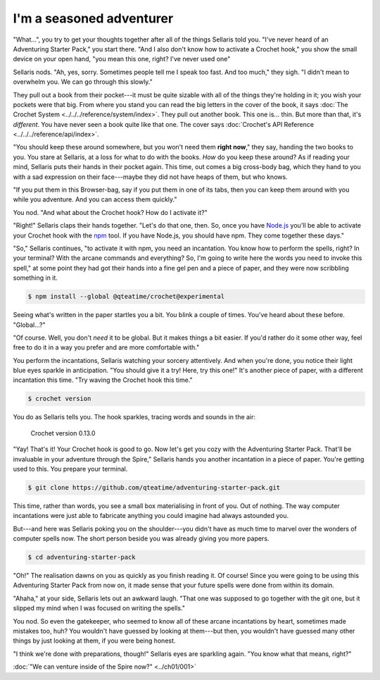 I'm a seasoned adventurer
-------------------------

"What...", you try to get your thoughts together after all of the
things Sellaris told you. "I've never heard of an Adventuring Starter
Pack," you start there. "And I also don't know how to activate a
Crochet hook," you show the small device on your open hand, "you
mean this one, right? I've never used one"

Sellaris nods. "Ah, yes, sorry. Sometimes people tell me I speak
too fast. And too much," they sigh. "I didn't mean to overwhelm you.
We can go through this slowly."

They pull out a book from their pocket---it must be quite sizable
with all of the things they're holding in it; you wish your pockets
were that big. From where you stand you can read the big letters in
the cover of the book, it says
:doc:`The Crochet System <../../../reference/system/index>`.
They pull out another book. This one is... thin. But more than that,
it's *different*. You have never seen a book quite like that one.
The cover says :doc:`Crochet's API Reference <../../../reference/api/index>`.

"You should keep these around somewhere, but you won't need them
**right now**," they say, handing the two books to you. You stare
at Sellaris, at a loss for what to do with the books. *How* do you keep these
around? As if reading your mind, Sellaris puts their hands in their
pocket again. This time, out comes a big cross-body bag, which they
hand to you with a sad expression on their face---maybe they did
not have heaps of them, but who knows.

"If you put them in this Browser-bag, say if you put them in one
of its tabs, then you can keep them around with you while you
adventure. And you can access them quickly."

You nod. "And what about the Crochet hook? How do I activate it?"

"Right!" Sellaris claps their hands together. "Let's do that one, then.
So, once you have `Node.js <https://nodejs.org/en/>`_ you'll be able to
activate your Crochet hook with the `npm <https://nodejs.org/en/knowledge/getting-started/npm/what-is-npm/>`_
tool. If you have Node.js, you should have npm. They come together these
days."

"So," Sellaris continues, "to activate it with npm, you need an incantation.
You know how to perform the spells, right? In your terminal?
With the arcane commands and everything? So, I'm going to write here the
words you need to invoke this spell," at some point they had got their
hands into a fine gel pen and a piece of paper, and they were now scribbling
something in it.

.. code-block:: shell

   $ npm install --global @qteatime/crochet@experimental

Seeing what's written in the paper startles you a bit. You blink a couple
of times. You've heard about these before. "Global...?"

"Of course. Well, you don't *need* it to be global. But it makes things
a bit easier. If you'd rather do it some other way, feel free to do it
in a way you prefer and are more comfortable with."

You perform the incantations, Sellaris watching your sorcery attentively.
And when you're done, you notice their light blue eyes sparkle in
anticipation. "You should give it a try! Here, try this one!" It's another
piece of paper, with a different incantation this time. "Try waving the
Crochet hook this time."

.. code-block:: shell

   $ crochet version

You do as Sellaris tells you. The hook sparkles, tracing words and sounds
in the air:

    Crochet version 0.13.0

"Yay! That's it! Your Crochet hook is good to go. Now let's get you
cozy with the Adventuring Starter Pack. That'll be invaluable in
your adventure through the Spire," Sellaris hands you another
incantation in a piece of paper. You're getting used to this.
You prepare your terminal.

.. code-block:: shell

   $ git clone https://github.com/qteatime/adventuring-starter-pack.git

This time, rather than words, you see a small box materialising
in front of you. Out of nothing. The way computer incantations
were just able to fabricate anything you could imagine had
always astounded you.

But---and here was Sellaris poking you on the shoulder---you didn't
have as much time to marvel over the wonders of computer spells now.
The short person beside you was already giving you more papers.

.. code-block:: shell

   $ cd adventuring-starter-pack

"Oh!" The realisation dawns on you as quickly as you finish reading
it. Of course! Since you were going to be using this Adventuring
Starter Pack from now on, it made sense that your future spells
were done from within its domain.

"Ahaha," at your side, Sellaris lets out an awkward laugh. "That
one was supposed to go together with the git one, but it slipped
my mind when I was focused on writing the spells."

You nod. So even the gatekeeper, who seemed to know all of these
arcane incantations by heart, sometimes made mistakes too, huh?
You wouldn't have guessed by looking at them---but then, you
wouldn't have guessed many other things by just looking at
them, if you were being honest.

"I think we're done with preparations, though!" Sellaris
eyes are sparkling again. "You know what that means, right?"

:doc:`"We can venture inside of the Spire now?" <../ch01/001>`


